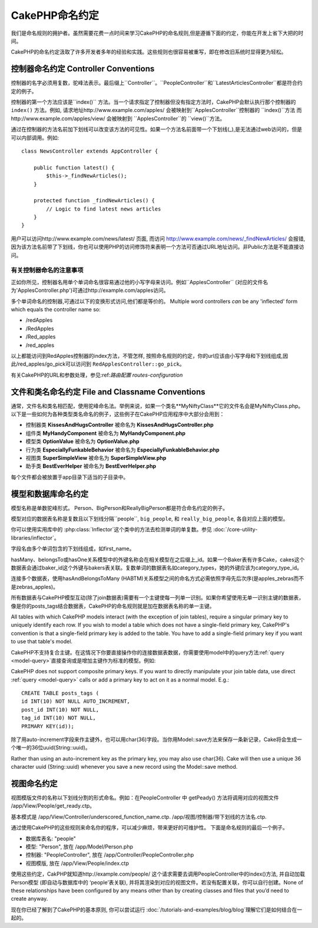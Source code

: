 CakePHP命名约定
###################

我们是命名规则的拥护者。虽然需要花费一点时间来学习CakePHP的命名规则,但是遵循下面的约定，你能在开发上省下大把的时间。

CakePHP的命名约定汲取了许多开发者多年的经验和实践。这些规则也很容易被重写，即在修改旧系统时显得更为轻松。



控制器命名约定 Controller Conventions
======================

控制器的名字必须用复数，驼峰法表示。最后缀上``Controller``。``PeopleController``和``LatestArticlesController``都是符合约定的例子。

控制器的第一个方法应该是``index()`` 方法。当一个请求指定了控制器但没有指定方法时，CakePHP会默认执行那个控制器的
``index()`` 方法。例如, 请求地址http://www.example.com/apples/ 会被映射到``ApplesController``控制器的 ``index()``方法
而http://www.example.com/apples/view/ 会被映射到
``ApplesController``的 ``view()``方法。

通过在控制器的方法名前加下划线可以改变该方法的可见性。如果一个方法名前面带一个下划线(_),是无法通过web访问的，但是可以内部调用。例如::

    class NewsController extends AppController {
    
        public function latest() {
            $this->_findNewArticles();
        }
        
        protected function _findNewArticles() {
            // Logic to find latest news articles
        }
    }
    

用户可以访问http://www.example.com/news/latest/ 页面, 而访问
http://www.example.com/news/\_findNewArticles/ 会报错,
因为该方法名前带了下划线，你也可以使用PHP的访问修饰符来表明一个方法可否通过URL地址访问。非Public方法是不能直接访问。

有关控制器命名的注意事项
~~~~~~~~~~~~~~~~~~~~~~~~~~~~~~~~~~~~~~~

正如你所见，控制器名用单个单词命名很容易通过他的小写字母来访问。例如``ApplesController`` (对应的文件名为'ApplesController.php')可通过http://example.com/apples访问。

多个单词命名的控制器,可通过以下的变换形式访问,他们都是等价的。
Multiple word controllers *can* be any 'inflected' form which
equals the controller name so:

- /redApples
- /RedApples
- /Red_apples
- /red_apples

以上都能访问到RedApples控制器的index方法，不管怎样, 按照命名规则的约定，你的url应该由小写字母和下划线组成,因此/red_apples/go_pick可以访问到
``RedApplesController::go_pick``。

有关CakePHP的URL和参数处理，参见:ref:`路由配置 routes-configuration`

.. 文件和类名命名规则:
.. _file-and-classname-conventions:

文件和类名命名约定 File and Classname Conventions
==============================

通常，文件名和类名相匹配，使用驼峰命名法。举例来说，如果一个类名**MyNiftyClass**它的文件名会是MyNiftyClass.php。 以下是一些如何为各种类型类名命名的例子，这些例子在CakePHP应用程序中大部分会用到：

-  控制器类 **KissesAndHugsController** 被命名为 **KissesAndHugsController.php** 
-  组件类 **MyHandyComponent** 被命名为 **MyHandyComponent.php**
-  模型类 **OptionValue** 被命名为 **OptionValue.php**
-  行为类 **EspeciallyFunkableBehavior** 被命名为 **EspeciallyFunkableBehavior.php**
-  视图类 **SuperSimpleView** 被命名为 **SuperSimpleView.php**
-  助手类 **BestEverHelper** 被命名为 **BestEverHelper.php**


每个文件都会被放置于app目录下适当的子目录中。

模型和数据库命名约定
==============================

模型名称是单数驼峰形式。 Person、BigPerson和ReallyBigPerson都是符合命名约定的例子。

模型对应的数据表名称是复数且以下划线分隔``people``, ``big_people``, 和 ``really_big_people``,
各自对应上面的模型。

你可以使用实用库中的 :php:class:`Inflector`这个类中的方法去检测单词的单复数。参见
:doc:`/core-utility-libraries/inflector`。

字段名由多个单词包含的下划线组成，如first_name。

hasMany、belongsTo或hasOne关系模型中的外键名称会在相关模型在之后缀上_id。如果一个Baker表有许多Cake，cakes这个数据表会通过baker_id这个外键与bakers表关联。复数单词的数据表名如category_types，她的外键应该为category_type_id。

连接多个数据表，使用hasAndBelongsToMany (HABTM)关系模型之间的命名方式必需依照字母先后次序(是apples_zebras而不是zebras_apples)。

所有数据表与CakePHP模型互动(除了join数据表)需要有一个主键使每一列单一识别。如果你希望使用无单一识别主键的数据表，像是你的posts_tags结合数据表，CakePHP的命名规则就是加在数据表名称的单一主键。

All tables with which CakePHP models interact (with the exception
of join tables), require a singular primary key to uniquely
identify each row. If you wish to model a table which does not have
a single-field primary key, CakePHP's convention is that a
single-field primary key is added to the table. You have to add a
single-field primary key if you want to use that table's model.

CakePHP不支持复合主键。在这情况下你要直接操作你的连接数据表数据，你需要使用model中的query方法:ref:`query <model-query>`直接查询或是增加主键作为标准的模型。例如:


CakePHP does not support composite primary keys. If you want to
directly manipulate your join table data, use direct
:ref:`query <model-query>` calls or add a primary key to act on it
as a normal model. E.g.::

    CREATE TABLE posts_tags (
    id INT(10) NOT NULL AUTO_INCREMENT,
    post_id INT(10) NOT NULL,
    tag_id INT(10) NOT NULL,
    PRIMARY KEY(id)); 

除了用auto-increment字段来作主键外，也可以用char(36)字段。当你用Model::save方法来保存一条新记录，Cake将会生成一个唯一的36位uuid(String::uuid)。

Rather than using an auto-increment key as the primary key, you may
also use char(36). Cake will then use a unique 36 character uuid
(String::uuid) whenever you save a new record using the Model::save
method.

视图命名约定
================

视图模版文件的名称以下划线分割的形式命名。例如：在PeopleController 中 getPeady() 方法将调用对应的视图文件 /app/View/People/get_ready.ctp。

基本模式是
/app/View/Controller/underscored\_function\_name.ctp.
/app/视图/控制器/带下划线的方法名.ctp.

通过使用CakePHP的这些规则来命名你的程序，可以减少麻烦，带来更好的可维护性。
下面是命名规则的最后一个例子。

-  数据库表名: "people"
-  模型: "Person", 放在 /app/Model/Person.php
-  控制器: "PeopleController", 放在
   /app/Controller/PeopleController.php
-  视图模版, 放在 /app/View/People/index.ctp

使用这些约定，CakPHP就知道http://example.com/people/ 这个请求需要去调用PeopleController中的index()方法, 并自动加载Person模型 (即自动与数据库中的 ‘people’表关联), 并将其渲染到对应的视图文件。若没有配置关联，你可以自行创建。None of these relationships have
been configured by any means other than by creating classes and
files that you’d need to create anyway.

现在你已经了解到了CakePHP的基本原则, 你可以尝试运行
:doc:`/tutorials-and-examples/blog/blog`理解它们是如何结合在一起的。


.. meta::
    :title lang=en: CakePHP Conventions
    :keywords lang=en: web development experience,maintenance nightmare,index method,legacy systems,method names,php class,uniform system,config files,tenets,apples,conventions,conventional controller,best practices,maps,visibility,news articles,functionality,logic,cakephp,developers
